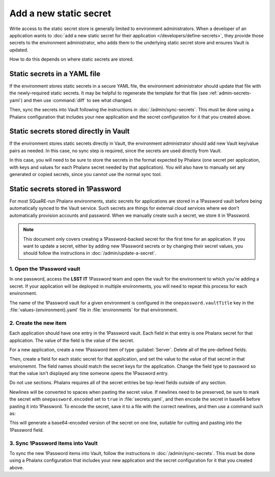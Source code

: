 #######################
Add a new static secret
#######################

Write access to the static secret store is generally limited to environment administrators.
When a developer of an application wants to :doc:`add a new static secret for their application </developers/define-secrets>`, they provide those secrets to the environment administrator, who adds them to the underlying static secret store and ensures Vault is updated.

How to do this depends on where static secrets are stored.

Static secrets in a YAML file
=============================

If the environment stores static secrets in a secure YAML file, the environment administrator should update that file with the newly-required static secrets.
It may be helpful to regenerate the template for that file (see :ref:`admin-secrets-yaml`) and then use :command:`diff` to see what changed.

Then, sync the secrets into Vault following the instructions in :doc:`/admin/sync-secrets`.
This must be done using a Phalanx configuration that includes your new application and the secret configuration for it that you created above.

Static secrets stored directly in Vault
=======================================

If the environment stores static secrets directly in Vault, the environment administrator should add new Vault key/value pairs as needed.
In this case, no sync step is required, since the secrets are used directly from Vault.

In this case, you will need to be sure to store the secrets in the format expected by Phalanx (one secret per application, with keys and values for each Phalanx secret needed by that application).
You will also have to manually set any generated or copied secrets, since you cannot use the normal sync tool.

Static secrets stored in 1Password
==================================

For most SQuaRE-run Phalanx environments, static secrets for applications are stored in a 1Password vault before being automatically synced to the Vault service.
Such secrets are things for external cloud services where we don't automatically provision accounts and password.
When we manually create such a secret, we store it in 1Password.

.. note::

   This document only covers creating a 1Password-backed secret for the first time for an application.
   If you want to update a secret, either by adding new 1Password secrets or by changing their secret values, you should follow the instructions in :doc:`/admin/update-a-secret`.

1. Open the 1Password vault
---------------------------

In one password, access the **LSST IT** 1Password team and open the vault for the environment to which you're adding a secret.
If your application will be deployed in multiple environments, you will need to repeat this process for each environment.

The name of the 1Password vault for a given environment is configured in the ``onepassword.vaultTitle`` key in the :file:`values-{environment}.yaml` file in :file:`environments` for that environment.

2. Create the new item
----------------------

Each application should have one entry in the 1Password vault.
Each field in that entry is one Phalanx secret for that application.
The value of the field is the value of the secret.

For a new application, create a new 1Password item of type :guilabel:`Server`.
Delete all of the pre-defined fields.

Then, create a field for each static secret for that application, and set the value to the value of that secret in that environemnt.
The field names should match the secret keys for the application.
Change the field type to password so that the value isn't displayed any time someone opens the 1Password entry.

Do not use sections.
Phalanx requires all of the secret entries be top-level fields outside of any section.

Newlines will be converted to spaces when pasting the secret value.
If newlines need to be preserved, be sure to mark the secret with ``onepassword.encoded`` set to ``true`` in :file:`secrets.yaml`, and then encode the secret in base64 before pasting it into 1Password.
To encode the secret, save it to a file with the correct newlines, and then use a command such as:

.. tab-set::

   .. tab-item:: Linux

      .. prompt:: bash

         base64 -w0 < /path/to/secret; echo ''

   .. tab-item:: macOS

      .. prompt:: bash

         base64 -i /path/to/secret; echo ''

This will generate a base64-encoded version of the secret on one line, suitable for cutting and pasting into the 1Password field.

3. Sync 1Password items into Vault
----------------------------------

To sync the new 1Password items into Vault, follow the instructions in :doc:`/admin/sync-secrets`.
This must be done using a Phalanx configuration that includes your new application and the secret configuration for it that you created above.
